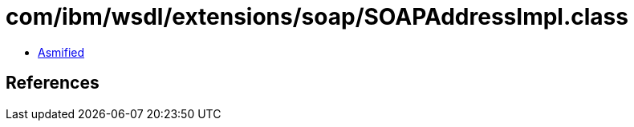 = com/ibm/wsdl/extensions/soap/SOAPAddressImpl.class

 - link:SOAPAddressImpl-asmified.java[Asmified]

== References

